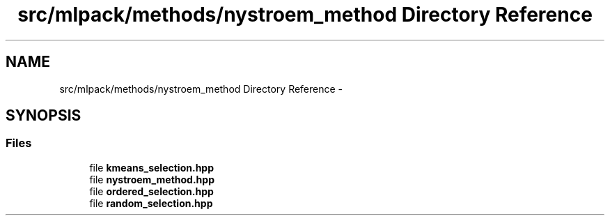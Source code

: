 .TH "src/mlpack/methods/nystroem_method Directory Reference" 3 "Sat Mar 14 2015" "Version 1.0.12" "mlpack" \" -*- nroff -*-
.ad l
.nh
.SH NAME
src/mlpack/methods/nystroem_method Directory Reference \- 
.SH SYNOPSIS
.br
.PP
.SS "Files"

.in +1c
.ti -1c
.RI "file \fBkmeans_selection\&.hpp\fP"
.br
.ti -1c
.RI "file \fBnystroem_method\&.hpp\fP"
.br
.ti -1c
.RI "file \fBordered_selection\&.hpp\fP"
.br
.ti -1c
.RI "file \fBrandom_selection\&.hpp\fP"
.br
.in -1c
